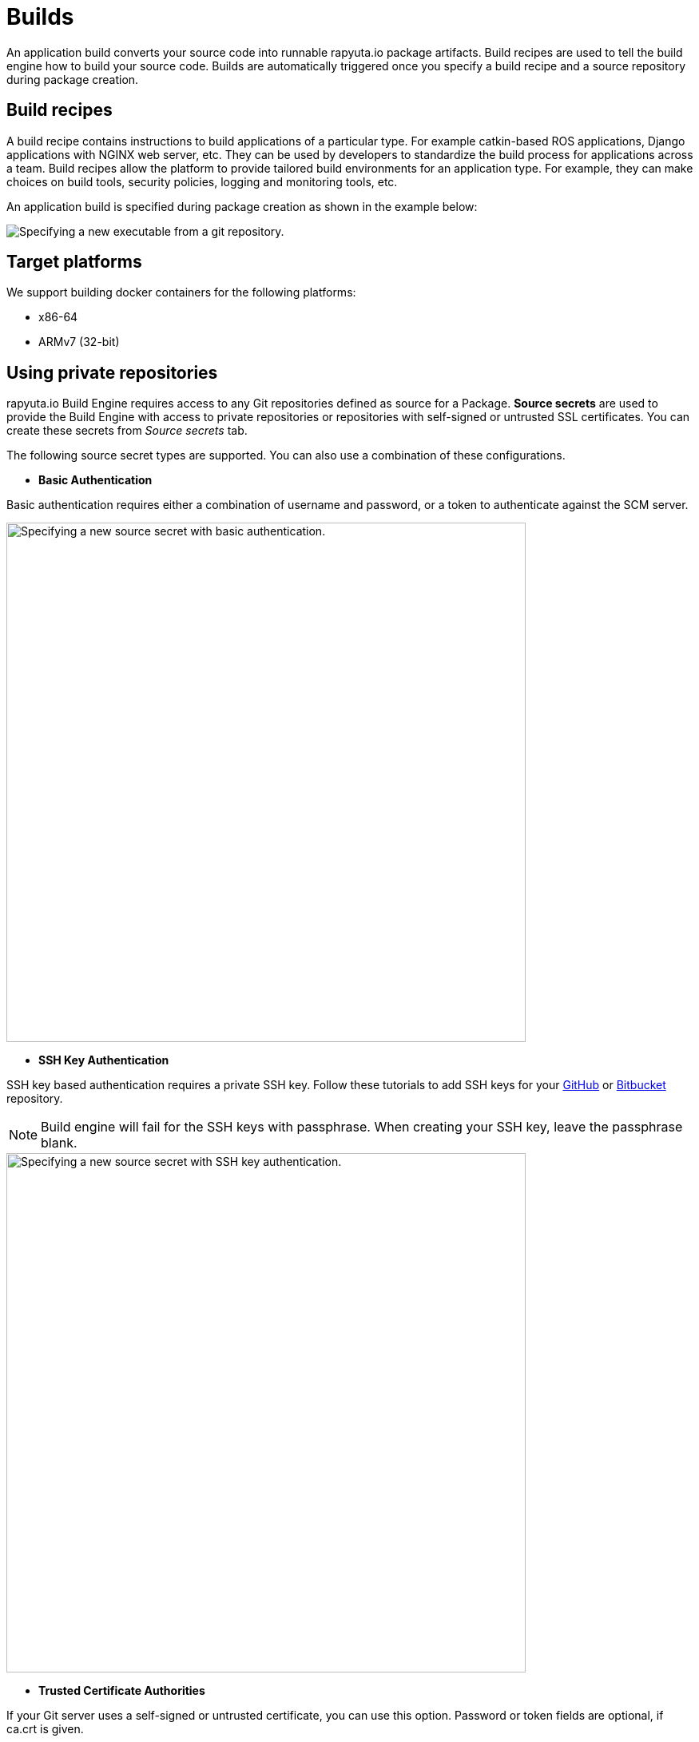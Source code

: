 = Builds

An application build converts your source code into runnable rapyuta.io package artifacts. Build recipes are used to tell the build engine
how to build your source code. Builds are automatically triggered once you specify a build recipe and a source repository during package creation.

== Build recipes
A build recipe contains instructions to build applications of a particular type. For example catkin-based ROS applications, Django applications with
NGINX web server, etc. They can be used by developers to standardize the build process for applications across a team.
Build recipes allow the platform to provide tailored build environments for an application type. For example, they can make choices on build tools,
security policies, logging and monitoring tools, etc.
	
An application build is specified during package creation as shown in the example below:

image::executables.png["Specifying a new executable from a git repository."]

== Target platforms
We support building docker containers for the following platforms:

* x86-64
* ARMv7 (32-bit)


== Using private repositories
rapyuta.io Build Engine requires access to any Git repositories defined as source
for a Package. *Source secrets* are used to provide the Build Engine with access
to private repositories or repositories with self-signed or untrusted SSL
certificates. You can create these secrets from _Source secrets_ tab.

The following source secret types are supported. You can also use a
combination of these configurations.


* *Basic Authentication*

Basic authentication requires either a combination of username and password,
or a token to authenticate against the SCM server.

image::source_secrets_basic.png["Specifying a new source secret with basic authentication.",650]

* *SSH Key Authentication*

SSH key based authentication requires a private SSH key. Follow these tutorials
to add SSH keys for your https://help.github.com/articles/connecting-to-github-with-ssh/[GitHub] or
https://confluence.atlassian.com/bitbucket/set-up-an-ssh-key-728138079.html[Bitbucket] repository.
[NOTE]
Build engine will fail for the SSH keys with passphrase. When creating your SSH
key, leave the passphrase blank.

image::source_secrets_ssh.png["Specifying a new source secret with SSH key authentication.",650]

* *Trusted Certificate Authorities*

If your Git server uses a self-signed or untrusted certificate, you can use this
 option. Password or token fields are optional, if ca.crt is given.

image::source_secrets_ca_crt.png["Specifying a new source secret with ca.crt",650]

*Source URI patterns*

You can specify your Git server url patterns using _Source URI patterns_ field.
Build engine will match the Git source given in the Package definition to these
source URIs and will then use the containing source secret to build the package.

image::source_secrets_uri_patterns.png["URI patterns for source secrets",650]

A URI pattern must consist of:

* a valid scheme (*://, git://, http://, https:// or ssh://).

* a host (* or a valid hostname or IP address optionally preceded by *.).

* a path (/* or / followed by any characters optionally including * characters).

In all of the above, a * character is interpreted as a wildcard.

URI patterns only match Git source URIs which are conformant to RFC3986. For
example, https://github.com/rapyuta/sample.git. They do not match the
alternate SSH style that Git also uses. For example,
git@github.com:rapyuta/sample.git. It is also not valid to include a
username/password component in a URI pattern.


If multiple secrets match the Git source of a particular Package, Build Engine will
select the secret with the longest match. This allows for basic overriding. For
example, secret with source URI https://\*.rapyuta-robotics.com/* will match with any SCM
server in the domain rapyuta-robotics.com accessed over HTTPS but secret with source URI
https://ioconsole.rapyuta-robotics.com/* will override configurations for ioconsole.rapyuta-robotics.com







